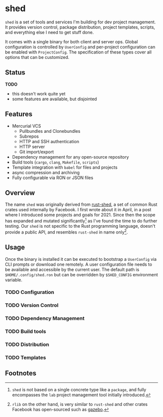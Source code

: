 * shed
:PROPERTIES:
:ID: 205131fc-ff48-4e0b-a3e8-ab52d5b6ca19
:CATEGORY: bin
:END:
=shed= is a set of tools and services I'm building for dev project
management. It provides version control, package distribution, project
templates, scripts, and everything else I need to get stuff done.

It comes with a single binary for both client and server ops. Global
configuration is controlled by =UserConfig= and per-project
configuration can be enabled with =ProjectConfig=. The specification
of these types cover all options that can be customized.

** Status
*TODO*
- this doesn't work quite yet
- some features are available, but disjointed

** Features
- Mercurial VCS
   - Pullbundles and Clonebundles
   - Subrepos
   - HTTP and SSH authentication
   - HTTP server
   - Git import/export
- Dependency management for any open-source repository
- Build tools (=cargo=, =clang=, =Makefile=, =scripts=)
- Template integration with =babel= for files and projects
- async compression and archiving
- Fully configurable via RON or JSON files

** Overview
The name =shed= was originally derived from [[https://github.com/facebookexperimental/rust-shed][rust-shed]], a set of common
Rust crates used internally by Facebook. I first wrote about it in
April, in a post where I introduced some projects and goals
for 2021. Since then the scope has expanded and mutated
significantly[fn:1] as I've found the time to do further testing. Our
=shed= is not specific to the Rust programming language, doesn't
provide a public API, and resembles =rust-shed= in name
only[fn:2].

** Usage
Once the binary is installed it can be executed to bootstrap a
=UserConfig= via CLI prompts or download one remotely. A user
configuration file needs to be available and accessible by the current
user. The default path is ~$HOME/.config/shed.ron~ but can be
overridden by ~$SHED_CONFIG~ environment variable.

*** TODO Configuration

*** TODO Version Control

*** TODO Dependency Management

*** TODO Build tools

*** TODO Distribution

*** TODO Templates

** Footnotes
[fn:1]  =shed= is not based on a single concrete type like a
=package=, and fully encompasses the =lab= project management tool
initially introduced.

[fn:2] =rlib= on the other hand, is very similar to =rust-shed= and
other crates Facebook has open-sourced such as [[https://github.com/facebookincubator/gazebo][gazebo]].

